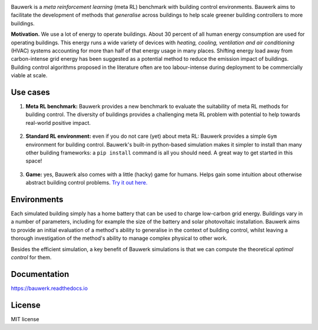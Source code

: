 .. raw:: html

   <p align="center">

.. image:: https://raw.githubusercontent.com/rdnfn/bauwerk/40684d5cd2ac70984f80670346dddb550d3b050a/docs/img/logo_v0.png
        :align: center
        :width: 200 px
        :alt: Logo

.. raw:: html

   </p>


.. image:: https://img.shields.io/pypi/v/bauwerk.svg
        :target: https://pypi.python.org/pypi/bauwerk

.. image:: https://readthedocs.org/projects/bauwerk/badge/?version=latest
        :target: https://bauwerk.readthedocs.io/en/latest/?version=latest
        :alt: Documentation Status

.. image:: https://mybinder.org/badge_logo.svg
        :target: https://mybinder.org/v2/gh/rdnfn/bauwerk/main?urlpath=voila/render/notebooks/demo.ipynb
        :alt: Interactive demo



Bauwerk is a *meta reinforcement learning* (meta RL) benchmark with building control environments. Bauwerk aims to facilitate the development of methods that *generalise* across buildings to help scale greener building controllers to more buildings.

**Motivation.** We use a lot of energy to operate buildings. About 30 percent of all human energy consumption are used for operating buildings. This energy runs a wide variety of devices with *heating, cooling, ventilation and air conditioning* (HVAC) systems accounting for more than half of that energy usage in many places. Shifting energy load away from carbon-intense grid energy has been suggested as a potential method to reduce the emission impact of buildings. Building control algorithms proposed in the literature often are too labour-intense during deployment to be commercially viable at scale.


.. _Game: https://mybinder.org/v2/gh/rdnfn/bauwerk/main?urlpath=voila/render/notebooks/demo.ipynb


Use cases
=========


1. **Meta RL benchmark:** Bauwerk provides a new benchmark to evaluate the suitability of meta RL methods for building control. The diversity of buildings provides a challenging meta RL problem with potential to help towards real-world positive impact.

     .. image:: https://github.com/rdnfn/bauwerk/blob/29d3aea3cf93d5e11e2ae2b3d1b061661f4154ad/docs/assets/bauwerk_buildingcollection.png?raw=true
                :align: center
                :height: 75 px
                :alt: Meta RL illustration


2. **Standard RL environment:** even if you do not care (yet) about meta RL: Bauwerk provides a simple ``Gym`` environment for building control. Bauwerk's built-in python-based simulation makes it simpler to install than many other building frameworks: a ``pip install`` command is all you should need. A great way to get started in this space!

     .. image:: https://raw.githubusercontent.com/rdnfn/bauwerk/270d82236da39ab6e2c7c12bb400ff6f1fadada3/docs/assets/bauwerk_single_building.png
                :align: center
                :height: 100 px
                :alt: Meta RL illustration


3. **Game:** yes, Bauwerk also comes with a little (hacky) game for humans. Helps gain some intuition about otherwise abstract building control problems. `Try it out here. <https://mybinder.org/v2/gh/rdnfn/bauwerk/main?urlpath=voila/render/notebooks/Bauwerk%20game.ipynb>`_

     .. image:: https://github.com/rdnfn/bauwerk/blob/2ca459ae9c286f6c01fb97007f4974400af9b047/docs/assets/game.gif?raw=true
                :align: center
                :height: 175 px
                :alt: Bauwerk game animation


Environments
============

Each simulated building simply has a home battery that can be used to charge low-carbon grid energy. Buildings vary in a number of parameters, including for example the size of the battery and solar photovoltaic installation. Bauwerk aims to provide an initial evaluation of a method's ability to generalise in the context of building control, whilst leaving a thorough investigation of the method's ability to manage complex physical to other work.

Besides the efficient simulation, a key benefit of Bauwerk simulations is that we can compute the theoretical *optimal control* for them.


Documentation
=============

https://bauwerk.readthedocs.io


License
=======

MIT license